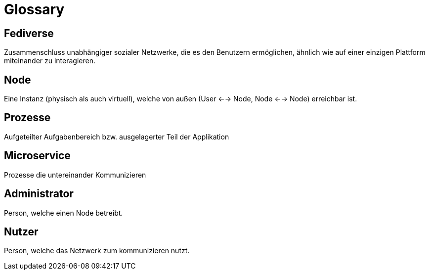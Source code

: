 = Glossary

== Fediverse
Zusammenschluss unabhängiger sozialer Netzwerke, die es den Benutzern ermöglichen, ähnlich wie auf einer einzigen Plattform miteinander zu interagieren.

== Node
Eine Instanz (physisch als auch virtuell), welche von außen (User <--> Node, Node <--> Node) erreichbar ist.

== Prozesse
Aufgeteilter Aufgabenbereich bzw. ausgelagerter Teil der Applikation

== Microservice
Prozesse die untereinander Kommunizieren

== Administrator
Person, welche einen Node betreibt.

== Nutzer
Person, welche das Netzwerk zum kommunizieren nutzt.
